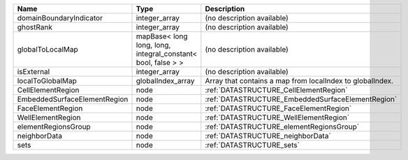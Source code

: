 

============================ ============================================================ ========================================================= 
Name                         Type                                                         Description                                               
============================ ============================================================ ========================================================= 
domainBoundaryIndicator      integer_array                                                (no description available)                                
ghostRank                    integer_array                                                (no description available)                                
globalToLocalMap             mapBase< long long, long, integral_constant< bool, false > > (no description available)                                
isExternal                   integer_array                                                (no description available)                                
localToGlobalMap             globalIndex_array                                            Array that contains a map from localIndex to globalIndex. 
CellElementRegion            node                                                         :ref:`DATASTRUCTURE_CellElementRegion`                    
EmbeddedSurfaceElementRegion node                                                         :ref:`DATASTRUCTURE_EmbeddedSurfaceElementRegion`         
FaceElementRegion            node                                                         :ref:`DATASTRUCTURE_FaceElementRegion`                    
WellElementRegion            node                                                         :ref:`DATASTRUCTURE_WellElementRegion`                    
elementRegionsGroup          node                                                         :ref:`DATASTRUCTURE_elementRegionsGroup`                  
neighborData                 node                                                         :ref:`DATASTRUCTURE_neighborData`                         
sets                         node                                                         :ref:`DATASTRUCTURE_sets`                                 
============================ ============================================================ ========================================================= 


